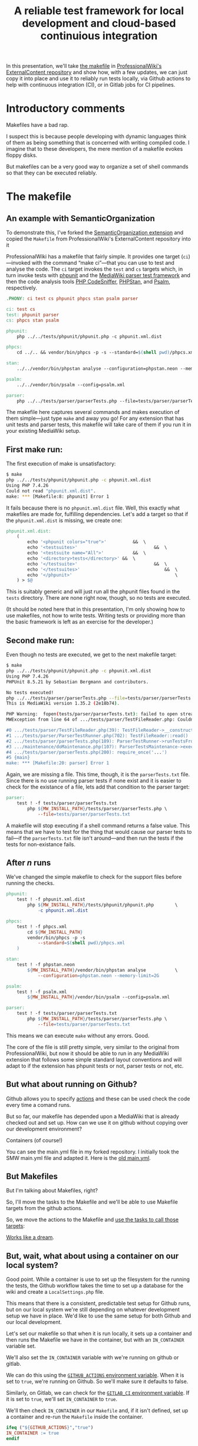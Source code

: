 #+TITLE: A reliable test framework for local development and cloud-based continuious integration

In this presentation, we'll take [[https://github.com/ProfessionalWiki/ExternalContent/blob/b42788152e0ebdbb2c7e83ad3ea8f78a80d11953/Makefile][the makefile]] in [[https://github.com/ProfessionalWiki/ExternalContent/blob/master/Makefile][ProfessionalWiki's ExternalContent repository]] and show how, with a few updates, we can just copy it into place and use it to reliably run tests locally, via Github actions to help with continuous integration (CI), or in Gitlab jobs for CI pipelines.

* Introductory comments

Makefiles have a bad rap.

I suspect this is because people developing with dynamic languages think of them as being something that is concerned with writing compiled code. I imagine that to these developers, the mere mention of a makefile evokes floppy disks.

But makefiles can be a very good way to organize a set of shell commands so that they can be executed reliably.

* The makefile

** An example with SemanticOrganization

To demonstrate this, I've forked the [[https://github.com/thaider/SemanticOrganization][SemanticOrganization extension]] and copied the =Makefile= from ProfessionalWiki's ExternalContent repository into it

ProfessionalWiki has a makefile that fairly simple. It provides one target (=ci=)—invoked with the command “make ci”—that you can use to test and analyse the code. The =ci= target invokes the =test= and =cs= targets which, in turn invoke tests with [[https://phpunit.de/][phpunit]] and the [[https://www.mediawiki.org/wiki/Parser_tests][MediaWiki parser test framework]] and then the code analysis tools [[https://squizlabs.github.io/PHP_CodeSniffer/analysis/][PHP CodeSniffer]], [[https://phpstan.org/][PHPStan]], and [[https://psalm.dev/][Psalm]], respectively.

#+begin_src makefile
.PHONY: ci test cs phpunit phpcs stan psalm parser

ci: test cs
test: phpunit parser
cs: phpcs stan psalm

phpunit:
	php ../../tests/phpunit/phpunit.php -c phpunit.xml.dist

phpcs:
	cd ../.. && vendor/bin/phpcs -p -s --standard=$(shell pwd)/phpcs.xml

stan:
	../../vendor/bin/phpstan analyse --configuration=phpstan.neon --memory-limit=2G

psalm:
	../../vendor/bin/psalm --config=psalm.xml

parser:
	php ../../tests/parser/parserTests.php --file=tests/parser/parserTests.txt
#+end_src

The makefile here captures several commands and makes execution of them simple—just type =make= and away you go! For any extension that has unit tests and parser tests, this makefile will take care of them if you run it in your existing MediaWiki setup.

** First make run:

The first execution of make is unsatisfactory:
#+begin_src sh
$ make
php ../../tests/phpunit/phpunit.php -c phpunit.xml.dist
Using PHP 7.4.26
Could not read "phpunit.xml.dist".
make: *** [Makefile:8: phpunit] Error 1
#+end_src

It fails because there is no =phpunit.xml.dist= file. Well, this exactly what makefiles are made for, fulfilling dependencies. Let's add a target so that if the =phpunit.xml.dist= is missing, we create one:

#+begin_src makefile
phpunit.xml.dist:
	(																		\
		echo '<phpunit colors="true">'			&&	\
		echo '<testsuites>'								&&	\
		echo '<testsuite name="All">'			&&	\
		echo '<directory>tests</directory>'	&&	\
		echo '</testsuite>'								&&	\
		echo '</testsuites>'								&&	\
		echo '</phpunit>'										\
	) > $@
#+end_src

This is suitably generic and will just run all the phpunit files found in the =tests= directory. There are none right now, though, so no tests are executed.

(It should be noted here that in this presentation, I'm only showing how to use makefiles, not how to write tests. Writing tests or providing more than the basic framework is left as an exercise for the developer.)

** Second make run:

Even though no tests are executed, we get to the next makefile target:
#+begin_src sh
$ make
php ../../tests/phpunit/phpunit.php -c phpunit.xml.dist
Using PHP 7.4.26
PHPUnit 8.5.21 by Sebastian Bergmann and contributors.

No tests executed!
php ../../tests/parser/parserTests.php --file=tests/parser/parserTests.txt
This is MediaWiki version 1.35.2 (2e18b74).

PHP Warning:  fopen(tests/parser/parserTests.txt): failed to open stream: No such file or directory in .../tests/parser/TestFileReader.php on line 61
MWException from line 64 of .../tests/parser/TestFileReader.php: Couldn't open file 'tests/parser/parserTests.txt'

#0 .../tests/parser/TestFileReader.php(39): TestFileReader->__construct()
#1 .../tests/parser/ParserTestRunner.php(702): TestFileReader::read()
#2 .../tests/parser/parserTests.php(189): ParserTestRunner->runTestsFromFiles()
#3 .../maintenance/doMaintenance.php(107): ParserTestsMaintenance->execute()
#4 .../tests/parser/parserTests.php(200): require_once('...')
#5 {main}
make: *** [Makefile:20: parser] Error 1
#+end_src

Again, we are missing a file. This time, though, it is the =parserTests.txt= file. Since there is no use running parser tests if none exist and it is easier to check for the existance of a file, lets add that condition to the parser target:

#+begin_src makefile
parser:
	test ! -f tests/parser/parserTests.txt										||	\
		php ${MW_INSTALL_PATH}/tests/parser/parserTests.php	\
			--file=tests/parser/parserTests.txt
#+end_src

A makefile will stop executing if a shell command returns a false value. This means that we have to test for the thing that would cause our parser tests to fail—if the =parserTests.txt= file isn't around—and then run the tests if the tests for non-existance fails.

** After /n/ runs

We've changed the simple makefile to check for the support files before running the checks.
#+begin_src makefile
phpunit:
	test ! -f phpunit.xml.dist															||	\
		php ${MW_INSTALL_PATH}/tests/phpunit/phpunit.php		\
			-c phpunit.xml.dist

phpcs:
	test ! -f phpcs.xml																||	(	\
		cd ${MW_INSTALL_PATH}											&&	\
		vendor/bin/phpcs -p -s															\
			--standard=$(shell pwd)/phpcs.xml									\
	)

stan:
	test ! -f phpstan.neon																||	\
		${MW_INSTALL_PATH}/vendor/bin/phpstan analyse			\
			--configuration=phpstan.neon --memory-limit=2G

psalm:
	test ! -f psalm.xml																	||	\
		${MW_INSTALL_PATH}/vendor/bin/psalm --config=psalm.xml

parser:
	test ! -f tests/parser/parserTests.txt										||	\
		php ${MW_INSTALL_PATH}/tests/parser/parserTests.php	\
			--file=tests/parser/parserTests.txt
#+end_src
This means we can execute =make= without any errors. Good.

The core of the file is still pretty simple, very similar to the original from ProfessionalWiki, but now it should be able to run in any MediaWiki extension that follows some simple standard layout conventions and will adapt to if the extension has phpunit tests or not, parser tests or not, etc.

** But what about running on Github?

Github allows you to specify [[https://docs.github.com/en/actions][actions]] and these can be used check the code every time a comand runs.

But so far, our makefile has depended upon a MediaWiki that is already checked out and set up. How can we use it on github without copying over our development environment?

Containers (of course!)

You can see the main.yml file in my forked repository.  I initially took the SMW main.yml file and adapted it. Here is the [[https://github.com/hexmode/SemanticOrganization/blob/1897dbc0a153ceddc11a890f658294a6781fd746/.github/workflows/main.yml][old main.yml]].

[[file:./images/screenshot-01.png]]

** But Makefiles

But I'm talking about Makefiles, right?

So, I'll move the tasks to the Makefile and we'll be able to use Makefile targets from the
github actions.

So, we move the actions to the Makefile and [[https://github.com/hexmode/SemanticOrganization/blob/028a37e3a39825793c6cad95f57a5269678a7517/.github/workflows/main.yml][use the tasks to call those targets]]:
[[file:./images/screenshot-02.png]]

[[https://github.com/hexmode/SemanticOrganization/runs/4424862019][Works like a dream]].

** But, wait, what about using a container on our local system?

Good point. While a container is use to set up the filesystem for the running the tests, the Github workflow takes the time to set up a database for the wiki and create a =LocalSettings.php= file.

This means that there is a consistent, predictable test setup for Github runs, but on our local system we're still depending on whatever development setup we have in place. We'd like to use the same setup for both Github and our local development.

Let's set our makefile so that when it is run locally, it sets up a container and then runs the Makefile we have in the container, but with an =IN_CONTAINER= variable set.

We'll also set the =IN_CONTAINER= variable with we're running on github or gitlab.

We can do this using the [[https://docs.github.com/en/actions/learn-github-actions/environment-variables#default-environment-variables][=GITHUB_ACTIONS= environment variable]]. When it is set to =true=, we're running on Github. So we'll make sure it defaults to false.

Similarly, on Gitlab, we can check for the [[https://docs.gitlab.com/ee/ci/variables/predefined_variables.html#predefined-variables-reference][=GITLAB_CI= environment variable]].  If it is set to =true=, we'll set =IN_CONTAINER= to =true=.

We'll then check =IN_CONTAINER= in our =Makefile= and, if it isn't defined, set up a container and re-run the =Makefile= inside the container.

#+begin_src makefile
ifeq ("${GITHUB_ACTIONS}","true")
IN_CONTAINER := true
endif

ifeq ("${GITLAB_CI}","true")
IN_CONTAINER := true
endif

ifeq ("${IN_CONTAINER}","true")
include Makefile.inContainer

else

ifneq ("$(word 1,${MAKECMDGOALS})","inContainer")
$(word 1,${MAKECMDGOALS}):
	${MAKE} inContainer goals="${MAKECMDGOALS}"
endif

inContainer:
	${MAKE} ${goals} IN_CONTAINER=true

endif
#+end_src

All that is left to do now is to add an the =inContainer= target create a container to run the Makefile in.

#+begin_src makefile
copyVars := EXT_NAME MW_INSTALL_PATH MW_EXT_PATH DB_ROOT_USER	\
	DB_ROOT_PWD MW_DB_TYPE MW_DB_SERVER MW_DB_PATH MW_DB_USER	\
	MW_DB_PWD MW_DB_NAME MW_VER COMPOSER_VERSION

mounts := "${PWD}:/target"										\
			"${mwDotComposer}:/root/.cache/composer"			\
			"${mwVendor}:${MW_INSTALL_PATH}/vendor"				\
			"${ciDataPath}:${MW_DB_PATH}"						\
			"${ciExtPath}/SemanticMediaWiki:${MW_EXT_PATH}/SemanticMediaWiki"

inContainer: ${lsPath} ${mwVendor}
	${dockerCli} run --rm -w /target							\
		$(foreach mount,${mounts},-v ${mount})					\
		--env-file <(env -i										\
			$(foreach var,${copyVars},${var}=$(${var})))		\
		${containerID}											\
			${MAKE} -f Makefile.inContainer setupLinks ${goals}


#+end_src

# Local Variables:
# org-src-preserve-indentation: t
# End:
